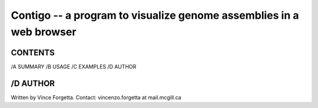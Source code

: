 ====================================================================
Contigo -- a program to visualize genome assemblies in a web browser
====================================================================

CONTENTS
--------

/A SUMMARY
/B USAGE
/C EXAMPLES
/D AUTHOR

/D AUTHOR
---------

Written by Vince Forgetta.
Contact: vincenzo.forgetta at mail.mcgill.ca
